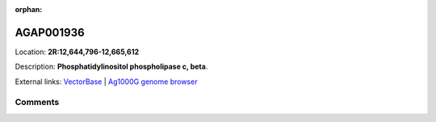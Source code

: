 :orphan:



AGAP001936
==========

Location: **2R:12,644,796-12,665,612**



Description: **Phosphatidylinositol phospholipase c, beta**.

External links:
`VectorBase <https://www.vectorbase.org/Anopheles_gambiae/Gene/Summary?g=AGAP001936>`_ |
`Ag1000G genome browser <https://www.malariagen.net/apps/ag1000g/phase1-AR3/index.html?genome_region=2R:12644796-12665612#genomebrowser>`_





Comments
--------


.. raw:: html

    <div id="disqus_thread"></div>
    <script>
    
    var disqus_config = function () {
        this.page.identifier = '/gene/AGAP001936';
    };
    
    (function() { // DON'T EDIT BELOW THIS LINE
    var d = document, s = d.createElement('script');
    s.src = 'https://agam-selection-atlas.disqus.com/embed.js';
    s.setAttribute('data-timestamp', +new Date());
    (d.head || d.body).appendChild(s);
    })();
    </script>
    <noscript>Please enable JavaScript to view the <a href="https://disqus.com/?ref_noscript">comments.</a></noscript>


